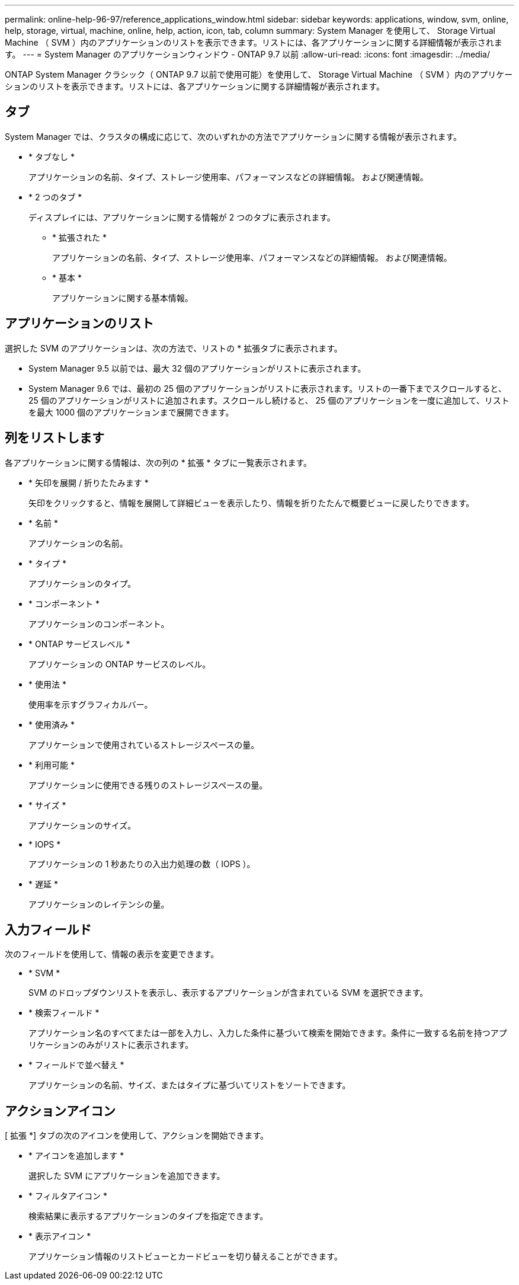 ---
permalink: online-help-96-97/reference_applications_window.html 
sidebar: sidebar 
keywords: applications, window, svm, online, help, storage, virtual, machine, online, help, action, icon, tab, column 
summary: System Manager を使用して、 Storage Virtual Machine （ SVM ）内のアプリケーションのリストを表示できます。リストには、各アプリケーションに関する詳細情報が表示されます。 
---
= System Manager のアプリケーションウィンドウ - ONTAP 9.7 以前
:allow-uri-read: 
:icons: font
:imagesdir: ../media/


[role="lead"]
ONTAP System Manager クラシック（ ONTAP 9.7 以前で使用可能）を使用して、 Storage Virtual Machine （ SVM ）内のアプリケーションのリストを表示できます。リストには、各アプリケーションに関する詳細情報が表示されます。



== タブ

System Manager では、クラスタの構成に応じて、次のいずれかの方法でアプリケーションに関する情報が表示されます。

* * タブなし *
+
アプリケーションの名前、タイプ、ストレージ使用率、パフォーマンスなどの詳細情報。 および関連情報。

* * 2 つのタブ *
+
ディスプレイには、アプリケーションに関する情報が 2 つのタブに表示されます。

+
** * 拡張された *
+
アプリケーションの名前、タイプ、ストレージ使用率、パフォーマンスなどの詳細情報。 および関連情報。

** * 基本 *
+
アプリケーションに関する基本情報。







== アプリケーションのリスト

選択した SVM のアプリケーションは、次の方法で、リストの * 拡張タブに表示されます。

* System Manager 9.5 以前では、最大 32 個のアプリケーションがリストに表示されます。
* System Manager 9.6 では、最初の 25 個のアプリケーションがリストに表示されます。リストの一番下までスクロールすると、 25 個のアプリケーションがリストに追加されます。スクロールし続けると、 25 個のアプリケーションを一度に追加して、リストを最大 1000 個のアプリケーションまで展開できます。




== 列をリストします

各アプリケーションに関する情報は、次の列の * 拡張 * タブに一覧表示されます。

* * 矢印を展開 / 折りたたみます image:../media/arrow_expand_collapse_white_background.gif[""]*
+
矢印をクリックすると、情報を展開して詳細ビューを表示したり、情報を折りたたんで概要ビューに戻したりできます。

* * 名前 *
+
アプリケーションの名前。

* * タイプ *
+
アプリケーションのタイプ。

* * コンポーネント *
+
アプリケーションのコンポーネント。

* * ONTAP サービスレベル *
+
アプリケーションの ONTAP サービスのレベル。

* * 使用法 *
+
使用率を示すグラフィカルバー。

* * 使用済み *
+
アプリケーションで使用されているストレージスペースの量。

* * 利用可能 *
+
アプリケーションに使用できる残りのストレージスペースの量。

* * サイズ *
+
アプリケーションのサイズ。

* * IOPS *
+
アプリケーションの 1 秒あたりの入出力処理の数（ IOPS ）。

* * 遅延 *
+
アプリケーションのレイテンシの量。





== 入力フィールド

次のフィールドを使用して、情報の表示を変更できます。

* * SVM *
+
SVM のドロップダウンリストを表示し、表示するアプリケーションが含まれている SVM を選択できます。

* * 検索フィールド *
+
アプリケーション名のすべてまたは一部を入力し、入力した条件に基づいて検索を開始できます。条件に一致する名前を持つアプリケーションのみがリストに表示されます。

* * フィールドで並べ替え *
+
アプリケーションの名前、サイズ、またはタイプに基づいてリストをソートできます。





== アクションアイコン

[ 拡張 *] タブの次のアイコンを使用して、アクションを開始できます。

* * アイコンを追加します image:../media/add_plus_sign.gif[""]*
+
選択した SVM にアプリケーションを追加できます。

* * フィルタアイコン image:../media/filter_icon_white_background.gif[""]*
+
検索結果に表示するアプリケーションのタイプを指定できます。

* * 表示アイコン image:../media/display_icon.gif[""]*
+
アプリケーション情報のリストビューとカードビューを切り替えることができます。



